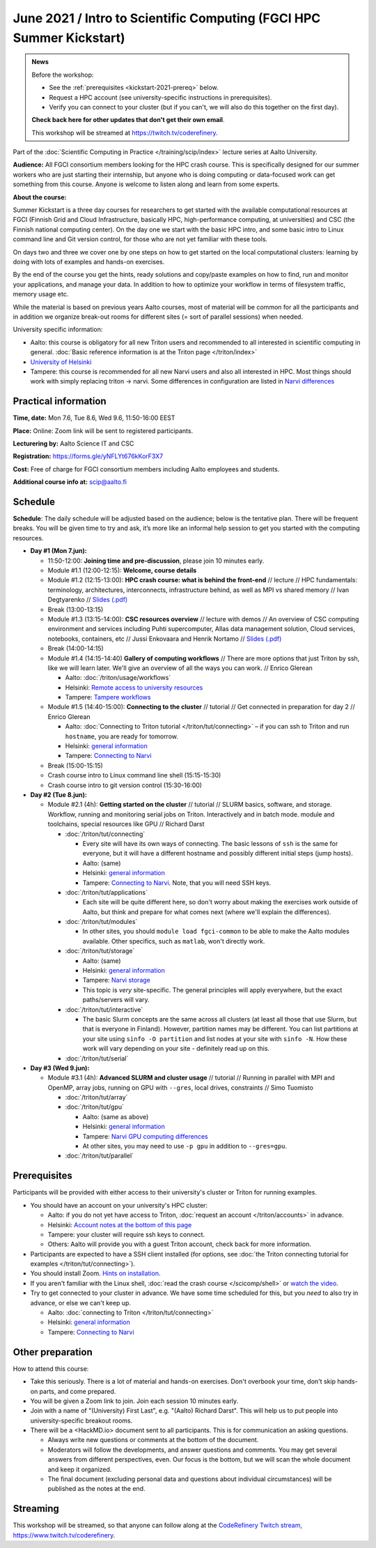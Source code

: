 =====================================================================
June 2021 / Intro to Scientific Computing (FGCI HPC Summer Kickstart)
=====================================================================

.. admonition:: News

   Before the workshop:

   * See the :ref:`prerequisites <kickstart-2021-prereq>` below.

   * Request a HPC account (see university-specific instructions in
     prerequisites).

   * Verify you can connect to your cluster (but if you can't, we will
     also do this together on the first day).

   **Check back here for other updates that don't get their own
   email**. 

   This workshop will be streamed at https://twitch.tv/coderefinery.



Part of the :doc:`Scientific Computing in Practice
</training/scip/index>` lecture series at Aalto University.

**Audience:** All FGCI consortium members looking for the HPC crash
course. This is specifically designed for our summer workers who are just 
starting their internship, but anyone who is doing computing or data-focused
work can get something from this course.  Anyone is welcome to listen along
and learn from some experts.

**About the course:**

Summer Kickstart is a three day courses for researchers to get started
with the available computational resources at FGCI (Finnish Grid and
Cloud Infrastructure, basically HPC, high-performance computing, at
universities) and CSC (the Finnish national computing center).  On the
day one we start with the basic HPC intro, and some basic intro to 
Linux command line and Git version control, for those who are not yet familiar
with these tools.

On days two and three we cover one by one steps on how to get started on
the local computational clusters: learning by doing with lots of
examples and hands-on exercises.  

By the end of the course you get the hints, ready solutions and
copy/paste examples on how to find, run and monitor your applications,
and manage your data. In addition to how to optimize your workflow in
terms of filesystem traffic, memory usage etc.

While the material is based on previous years Aalto
courses, most of material will be common for all the participants and 
in addition we organize break-out rooms for different sites (= sort of parallel
sessions) when needed.  

University specific information:

* Aalto: this course is obligatory for all new Triton users and
  recommended to all interested in scientific computing in general.
  :doc:`Basic reference information is at the Triton page </triton/index>`

* `University of Helsinki <https://wiki.helsinki.fi/display/it4sci/HPC+SUMMER+KICKSTART>`__

* Tampere: this course is recommended for all new Narvi users and also all
  interested in HPC. Most things should work with simply replacing triton 
  -> narvi. Some differences in configuration are listed in 
  `Narvi differences <https://narvi-docs.readthedocs.io/narvi/kickstart-diffs.html>`__


Practical information
---------------------

**Time, date:**  Mon 7.6, Tue 8.6, Wed 9.6, 11:50-16:00 EEST

**Place:** Online: Zoom link will be sent to registered participants.

**Lecturering by:** Aalto Science IT and CSC

**Registration:** https://forms.gle/yNFLYt676kKorF3X7

**Cost:** Free of charge for FGCI consortium members including Aalto
employees and students.

**Additional course info at:** scip@aalto.fi



Schedule
--------

**Schedule**: The daily schedule will be adjusted based on the
audience; below is the tentative plan.  There will be frequent
breaks. You will be given time to try and ask, it’s more like an
informal help session to get you started with the computing resources.


* **Day #1 (Mon 7.jun):**

  * 11:50-12:00: **Joining time and pre-discussion**, please join 10
    minutes early.

  * Module #1.1 (12:00-12:15): **Welcome, course details**

  * Module #1.2 (12:15-13:00): **HPC crash course: what is behind the
    front-end** // lecture // HPC fundamentals: terminology,
    architectures, interconnects, infrastructure behind, as well as
    MPI vs shared memory // Ivan Degtyarenko // `Slides (.pdf) <https://users.aalto.fi/degtyai1/SCiP2020_kick.HPC_crash_course.2020-06-06.pdf>`__

  * Break (13:00-13:15)

  * Module #1.3 (13:15-14:00): **CSC resources overview** // lecture with demos
    // An overview of CSC computing environment and services
    including Puhti supercomputer, Allas data management solution,
    Cloud services, notebooks, containers, etc // Jussi Enkovaara and
    Henrik Nortamo // `Slides (.pdf) <https://kannu.csc.fi/s/3K8q93XSwtSgHEa>`__

  * Break (14:00-14:15)

  * Module #1.4 (14:15-14:40) **Gallery of computing workflows** // There are
    more options that just Triton by ssh, like we will learn later.
    We'll give an overview of all the ways you can work. // Enrico
    Glerean

    * Aalto: :doc:`/triton/usage/workflows`
    * Helsinki: `Remote access to university resources
      <https://wiki.helsinki.fi/display/it4sci/Remote+access+to+University+resources>`__
    * Tampere: `Tampere workflows <https://narvi-docs.readthedocs.io/narvi/usage/workflows.html>`__

  * Module #1.5 (14:40-15:00): **Connecting to the cluster** // tutorial //
    Get connected in preparation for day 2 // Enrico Glerean

    * Aalto: :doc:`Connecting to Triton tutorial
      </triton/tut/connecting>` – if you can ssh to Triton and run
      ``hostname``, you are ready for tomorrow.
    * Helsinki: `general information <https://wiki.helsinki.fi/display/it4sci/HPC+SUMMER+KICKSTART>`__
    * Tampere: `Connecting to Narvi <https://narvi-docs.readthedocs.io/narvi/tut/connecting.html>`__

  * Break (15:00-15:15)
  * Crash course intro to Linux command line shell (15:15-15:30)
  * Crash course intro to git version control (15:30-16:00)

* **Day #2 (Tue 8.jun):**

  * Module #2.1 (4h): **Getting started on the cluster** // tutorial
    // SLURM basics, software, and storage.  Workflow, running and
    monitoring serial jobs on Triton. Interactively and in batch
    mode. module and toolchains, special resources like GPU // Richard
    Darst

    * :doc:`/triton/tut/connecting`

      * Every site will have its own ways of connecting.  The basic
	lessons of ``ssh`` is the same for everyone, but it will have
	a different hostname and possibly different initial steps
	(jump hosts).
      * Aalto: (same)
      * Helsinki: `general information <https://wiki.helsinki.fi/display/it4sci/HPC+SUMMER+KICKSTART>`__
      * Tampere: `Connecting to Narvi
	<https://narvi-docs.readthedocs.io/narvi/tut/connecting.html>`__.
	Note, that you will need SSH keys.

    * :doc:`/triton/tut/applications`

      * Each site will be quite different here, so don't worry about
	making the exercises work outside of Aalto, but think and
	prepare for what comes next (where we'll explain the differences).

    * :doc:`/triton/tut/modules`

      * In other sites, you should ``module load fgci-common`` to be
	able to make the Aalto modules available.  Other specifics,
	such as ``matlab``, won't directly work.

    * :doc:`/triton/tut/storage`

      * Aalto: (same)
      * Helsinki: `general information <https://wiki.helsinki.fi/display/it4sci/HPC+SUMMER+KICKSTART>`__
      * Tampere: `Narvi storage <https://narvi-docs.readthedocs.io/narvi/tut/storage.html>`__
      * This topic is *very* site-specific.  The general principles
	will apply everywhere, but the exact paths/servers will vary.

    * :doc:`/triton/tut/interactive`

      * The basic Slurm concepts are the same across all clusters (at
	least all those that use Slurm, but that is everyone in
	Finland).  However, partition names may be different.  You can
	list partitions at your site using ``sinfo -O partition`` and
	list nodes at your site with ``sinfo -N``.  How these work
	will vary depending on your site - definitely read up on this.

    * :doc:`/triton/tut/serial`

* **Day #3 (Wed 9.jun):**

  * Module #3.1 (4h): **Advanced SLURM and cluster usage** // tutorial // Running in
    parallel with MPI and OpenMP, array jobs, running on GPU with
    ``--gres``, local drives, constraints // Simo Tuomisto

    * :doc:`/triton/tut/array`
    * :doc:`/triton/tut/gpu`

      * Aalto: (same as above)
      * Helsinki: `general information <https://wiki.helsinki.fi/display/it4sci/HPC+SUMMER+KICKSTART>`__
      * Tampere: `Narvi GPU computing differences
	<https://narvi-docs.readthedocs.io/narvi/tut/gpu.html>`__
      * At other sites, you may need to use ``-p gpu`` in addition to ``--gres=gpu``.

    * :doc:`/triton/tut/parallel`


.. _kickstart-2021-prereq:

Prerequisites
-------------

Participants will be provided with either access to their university's
cluster or Triton for running examples.

* You should have an account on your university's HPC cluster:

  * Aalto: if you do not yet have access to Triton, :doc:`request an
    account </triton/accounts>` in advance.
  * Helsinki: `Account notes at the bottom of this page <https://wiki.helsinki.fi/display/it4sci/HPC+SUMMER+KICKSTART>`__
  * Tampere: your cluster will require ssh keys to connect.
  * Others: Aalto will provide you with a guest Triton account, check
    back for more information.

* Participants are expected to have a SSH client installed (for
  options, see :doc:`the Triton connecting tutorial for examples
  </triton/tut/connecting>`).

* You should install Zoom.  `Hints on installation
  <https://coderefinery.github.io/installation/zoom/>`__.

* If you aren't familiar with the Linux shell, :doc:`read the crash
  course </scicomp/shell>` or `watch the video
  <https://youtu.be/56p6xX0aToI>`__. 

* Try to get connected to your cluster in advance.  We have some time
  scheduled for this, but you *need* to also try in advance, or else
  we can't keep up.

  * Aalto: :doc:`connecting to Triton </triton/tut/connecting>`
  * Helsinki: `general information <https://wiki.helsinki.fi/display/it4sci/HPC+SUMMER+KICKSTART>`__
  * Tampere: `Connecting to Narvi <https://narvi-docs.readthedocs.io/narvi/tut/connecting.html>`__


Other preparation
-----------------

How to attend this course:

* Take this seriously.  There is a lot of material and hands-on
  exercises.  Don't overbook your time, don't skip hands-on parts, and
  come prepared.

* You will be given a Zoom link to join.  Join each session 10 minutes
  early.

* Join with a name of "(University) First Last", e.g. "(Aalto) Richard
  Darst".  This will help us to put people into university-specific
  breakout rooms.

* There will be a <HackMD.io> document sent to all participants.  This
  is for communication an asking questions.

  * Always write new questions or comments at the bottom of the
    document.

  * Moderators will follow the developments, and answer questions and
    comments.  You may get several answers from different
    perspectives, even.  Our focus is the bottom, but we will scan the
    whole document and keep it organized.

  * The final document (excluding personal data and questions about
    individual circumstances) will be published as the notes at the
    end.


Streaming
---------

This workshop will be streamed, so that anyone can follow along at the
`CodeRefinery Twitch stream, https://www.twitch.tv/coderefinery
<https://www.twitch.tv/coderefinery>`__.
